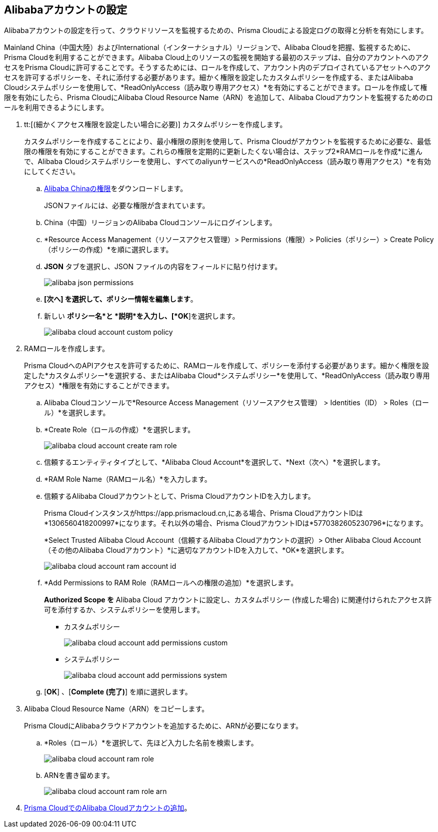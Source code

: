 :topic_type: タスク
[.task]
[#idee726cec-b150-4834-b1f3-1c41e7ade8a8]
== Alibabaアカウントの設定

Alibabaアカウントの設定を行って、クラウドリソースを監視するための、Prisma Cloudによる設定ログの取得と分析を有効にします。

Mainland China（中国大陸）およびInternational（インターナショナル）リージョンで、Alibaba Cloudを把握、監視するために、Prisma Cloudを利用することができます。Alibaba Cloud上のリソースの監視を開始する最初のステップは、自分のアカウントへのアクセスをPrisma Cloudに許可することです。そうするためには、ロールを作成して、アカウント内のデプロイされているアセットへのアクセスを許可するポリシーを、それに添付する必要があります。細かく権限を設定したカスタムポリシーを作成する、またはAlibaba Cloudシステムポリシーを使用して、*ReadOnlyAccess（読み取り専用アクセス）*を有効にすることができます。ロールを作成して権限を有効にしたら、Prisma CloudにAlibaba Cloud Resource Name（ARN）を追加して、Alibaba Cloudアカウントを監視するためのロールを利用できるようにします。


[.procedure]
. tt:[(細かくアクセス権限を設定したい場合に必要)] カスタムポリシーを作成します。
+
カスタムポリシーを作成することにより、最小権限の原則を使用して、Prisma Cloudがアカウントを監視するために必要な、最低限の権限を有効にすることができます。これらの権限を定期的に更新したくない場合は、ステップ2*RAMロールを作成*に進んで、Alibaba Cloudシステムポリシーを使用し、すべてのaliyunサービスへの*ReadOnlyAccess（読み取り専用アクセス）*を有効にしてください。
+
.. https://redlock-public.s3.amazonaws.com/alibaba_cloud/alibaba-ram-policy-readonly-document[Alibaba Chinaの権限]をダウンロードします。
+
JSONファイルには、必要な権限が含まれています。

.. China（中国）リージョンのAlibaba Cloudコンソールにログインします。

.. *Resource Access Management（リソースアクセス管理）> Permissions（権限）> Policies（ポリシー）> Create Policy（ポリシーの作成）*を順に選択します。

.. *JSON* タブを選択し、JSON ファイルの内容をフィールドに貼り付けます。
+
image::connect/alibaba-json-permissions.png[]

.. *[次へ] を選択して、ポリシー情報を編集します*。

.. 新しい *ポリシー名*と *説明*を入力し、[*OK*]を選択します。
+
image::connect/alibaba-cloud-account-custom-policy.png[]

. RAMロールを作成します。
+
Prisma CloudへのAPIアクセスを許可するために、RAMロールを作成して、ポリシーを添付する必要があります。細かく権限を設定した*カスタムポリシー*を選択する、またはAlibaba Cloud*システムポリシー*を使用して、*ReadOnlyAccess（読み取り専用アクセス）*権限を有効にすることができます。
+
.. Alibaba Cloudコンソールで*Resource Access Management（リソースアクセス管理） > Identities（ID） > Roles（ロール）*を選択します。

.. *Create Role（ロールの作成）*を選択します。
+
image::connect/alibaba-cloud-account-create-ram-role.png[]

.. 信頼するエンティティタイプとして、*Alibaba Cloud Account*を選択して、*Next（次へ）*を選択します。

.. *RAM Role Name（RAMロール名）*を入力します。

.. 信頼するAlibaba Cloudアカウントとして、Prisma CloudアカウントIDを入力します。
+
Prisma Cloudインスタンスがhttps://app.prismacloud.cn,にある場合、Prisma CloudアカウントIDは*1306560418200997*になります。それ以外の場合、Prisma CloudアカウントIDは*5770382605230796*になります。
+
*Select Trusted Alibaba Cloud Account（信頼するAlibaba Cloudアカウントの選択）> Other Alibaba Cloud Account（その他のAlibaba Cloudアカウント）*に適切なアカウントIDを入力して、*OK*を選択します。
+
image::connect/alibaba-cloud-account-ram-account-id.png[]

.. *Add Permissions to RAM Role（RAMロールへの権限の追加）*を選択します。
+
//Changes based on RLP-83602
*Authorized Scope を* Alibaba Cloud アカウントに設定し、カスタムポリシー (作成した場合) に関連付けられたアクセス許可を添付するか、システムポリシーを使用します。
+
*** カスタムポリシー
+
image::connect/alibaba-cloud-account-add-permissions-custom.png[]

*** システムポリシー
+
image::connect/alibaba-cloud-account-add-permissions-system.png[]

.. [*OK*] 、[*Complete (完了)*] を順に選択します。

. Alibaba Cloud Resource Name（ARN）をコピーします。
+
Prisma CloudにAlibabaクラウドアカウントを追加するために、ARNが必要になります。
+
.. *Roles（ロール）*を選択して、先ほど入力した名前を検索します。
+
image::connect/alibaba-cloud-account-ram-role.png[]

.. ARNを書き留めます。
+
image::connect/alibaba-cloud-account-ram-role-arn.png[]

. xref:add-alibaba-cloud-account-to-prisma-cloud.adoc[Prisma CloudでのAlibaba Cloudアカウントの追加]。



